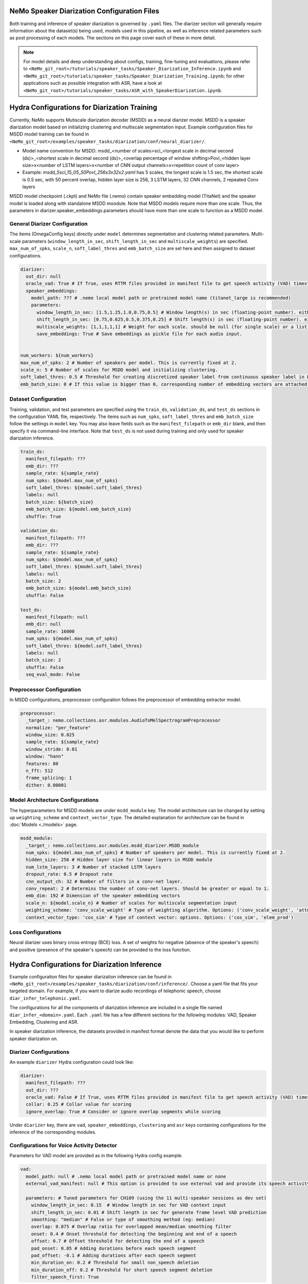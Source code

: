NeMo Speaker Diarization Configuration Files
============================================

Both training and inference of speaker diarization is governed by ``.yaml`` files. The diarizer section will generally require information about the dataset(s) being used, models used in this pipeline, as well as inference related parameters such as post processing of each models. The sections on this page cover each of these in more detail.

.. note::
  For model details and deep understanding about configs, training, fine-tuning and evaluations,
  please refer to ``<NeMo_git_root>/tutorials/speaker_tasks/Speaker_Diarization_Inference.ipynb`` and ``<NeMo_git_root>/tutorials/speaker_tasks/Speaker_Diarization_Training.ipynb``;
  for other applications such as possible integration with ASR, have a look at ``<NeMo_git_root>/tutorials/speaker_tasks/ASR_with_SpeakerDiarization.ipynb``.


Hydra Configurations for Diarization Training 
=============================================

Currently, NeMo supports Mutiscale diarization decoder (MSDD) as a neural diarizer model. MSDD is a speaker diarization model based on initializing clustering and multiscale segmentation input. Example configuration files for MSDD model training can be found in ``<NeMo_git_root>/examples/speaker_tasks/diarization/conf/neural_diarizer/``. 

* Model name convention for MSDD: msdd_<number of scales>scl_<longest scale in decimal second (ds)>_<shortest scale in decimal second (ds)>_<overlap percentage of window shifting>Povl_<hidden layer size>x<number of LSTM layers>x<number of CNN output channels>x<repetition count of conv layer>
* Example: `msdd_5scl_15_05_50Povl_256x3x32x2.yaml` has 5 scales, the longest scale is 1.5 sec, the shortest scale is 0.5 sec, with 50 percent overlap, hidden layer size is 256, 3 LSTM layers, 32 CNN channels, 2 repeated Conv layers

MSDD model checkpoint (.ckpt) and NeMo file (.nemo) contain speaker embedding model (TitaNet) and the speaker model is loaded along with standalone MSDD moodule. Note that MSDD models require more than one scale. Thus, the parameters in diarizer.speaker_embeddings.parameters should have more than one scale to function as a MSDD model.


General Diarizer Configuration
------------------------------

The items (OmegaConfig keys) directly under ``model`` determines segmentation and clustering related parameters. Multi-scale parameters (``window_length_in_sec``, ``shift_length_in_sec`` and ``multiscale_weights``) are specified. ``max_num_of_spks``, ``scale_n``, ``soft_label_thres`` and ``emb_batch_size`` are set here and then assigned to dataset configurations.

.. code-block:: yaml

  diarizer:
    out_dir: null
    oracle_vad: True # If True, uses RTTM files provided in manifest file to get speech activity (VAD) timestamps
    speaker_embeddings:
      model_path: ??? # .nemo local model path or pretrained model name (titanet_large is recommended)
      parameters:
        window_length_in_sec: [1.5,1.25,1.0,0.75,0.5] # Window length(s) in sec (floating-point number). either a number or a list. ex) 1.5 or [1.5,1.0,0.5]
        shift_length_in_sec: [0.75,0.625,0.5,0.375,0.25] # Shift length(s) in sec (floating-point number). either a number or a list. ex) 0.75 or [0.75,0.5,0.25]
        multiscale_weights: [1,1,1,1,1] # Weight for each scale. should be null (for single scale) or a list matched with window/shift scale count. ex) [0.33,0.33,0.33]
        save_embeddings: True # Save embeddings as pickle file for each audio input.


  num_workers: ${num_workers}
  max_num_of_spks: 2 # Number of speakers per model. This is currently fixed at 2.
  scale_n: 5 # Number of scales for MSDD model and initializing clustering.
  soft_label_thres: 0.5 # Threshold for creating discretized speaker label from continuous speaker label in RTTM files.
  emb_batch_size: 0 # If this value is bigger than 0, corresponding number of embedding vectors are attached to torch graph and trained.

Dataset Configuration
---------------------

Training, validation, and test parameters are specified using the ``train_ds``, ``validation_ds``, and
``test_ds`` sections in the configuration YAML file, respectively. The items such as ``num_spks``, ``soft_label_thres`` and ``emb_batch_size`` follow the settings in ``model`` key. You may also leave fields such as the ``manifest_filepath`` or ``emb_dir`` blank, and then specify it via command-line interface. Note that ``test_ds`` is not used during training and only used for speaker diarization inference.

.. code-block:: yaml

  train_ds:
    manifest_filepath: ???
    emb_dir: ???
    sample_rate: ${sample_rate}
    num_spks: ${model.max_num_of_spks}
    soft_label_thres: ${model.soft_label_thres}
    labels: null
    batch_size: ${batch_size}
    emb_batch_size: ${model.emb_batch_size}
    shuffle: True

  validation_ds:
    manifest_filepath: ???
    emb_dir: ???
    sample_rate: ${sample_rate}
    num_spks: ${model.max_num_of_spks}
    soft_label_thres: ${model.soft_label_thres}
    labels: null
    batch_size: 2
    emb_batch_size: ${model.emb_batch_size}
    shuffle: False

  test_ds:
    manifest_filepath: null
    emb_dir: null
    sample_rate: 16000
    num_spks: ${model.max_num_of_spks}
    soft_label_thres: ${model.soft_label_thres}
    labels: null
    batch_size: 2
    shuffle: False
    seq_eval_mode: False


Preprocessor Configuration
--------------------------

In MSDD configurations, preprocessor configuration follows the preprocessor of embedding extractor model. 

.. code-block:: yaml

  preprocessor:
    _target_: nemo.collections.asr.modules.AudioToMelSpectrogramPreprocessor
    normalize: "per_feature"
    window_size: 0.025
    sample_rate: ${sample_rate}
    window_stride: 0.01
    window: "hann"
    features: 80
    n_fft: 512
    frame_splicing: 1
    dither: 0.00001


Model Architecture Configurations
---------------------------------

The hyperparameters for MSDD models are under ``msdd_module`` key. The model architecture can be changed by setting up ``weighting_scheme`` and ``context_vector_type``. The detailed explanation for architecture can be found in :doc:`Models <./models>` page.

.. code-block:: yaml

  msdd_module:
    _target_: nemo.collections.asr.modules.msdd_diarizer.MSDD_module
    num_spks: ${model.max_num_of_spks} # Number of speakers per model. This is currently fixed at 2.
    hidden_size: 256 # Hidden layer size for linear layers in MSDD module
    num_lstm_layers: 3 # Number of stacked LSTM layers
    dropout_rate: 0.5 # Dropout rate
    cnn_output_ch: 32 # Number of filters in a conv-net layer.
    conv_repeat: 2 # Determins the number of conv-net layers. Should be greater or equal to 1.
    emb_dim: 192 # Dimension of the speaker embedding vectors
    scale_n: ${model.scale_n} # Number of scales for multiscale segmentation input
    weighting_scheme: 'conv_scale_weight' # Type of weighting algorithm. Options: ('conv_scale_weight', 'attn_scale_weight')
    context_vector_type: 'cos_sim' # Type of context vector: options. Options: ('cos_sim', 'elem_prod')

Loss Configurations
-------------------

Neural diarizer uses binary cross entropy (BCE) loss. A set of weights for negative (absence of the speaker's speech) and positive (presence of the speaker's speech) can be provided to the loss function.

.. code-block:: yaml
  loss: 
    _target_: nemo.collections.asr.losses.bce_loss.BCELoss
    weight: null # Weight for binary cross-entropy loss. Either `null` or list type input. (e.g. [0.5,0.5])


Hydra Configurations for Diarization Inference
==============================================

Example configuration files for speaker diarization inference can be found in ``<NeMo_git_root>/examples/speaker_tasks/diarization/conf/inference/``. Choose a yaml file that fits your targeted domain. For example, if you want to diarize audio recordings of telephonic speech, choose ``diar_infer_telephonic.yaml``.


The configurations for all the components of diarization inference are included in a single file named ``diar_infer_<domain>.yaml``. Each ``.yaml`` file has a few different sections for the following modules: VAD, Speaker Embedding, Clustering and ASR.

In speaker diarization inference, the datasets provided in manifest format denote the data that you would like to perform speaker diarization on. 

Diarizer Configurations
-----------------------

An example ``diarizer``  Hydra configuration could look like:

.. code-block:: yaml

  diarizer:
    manifest_filepath: ???
    out_dir: ???
    oracle_vad: False # If True, uses RTTM files provided in manifest file to get speech activity (VAD) timestamps
    collar: 0.25 # Collar value for scoring
    ignore_overlap: True # Consider or ignore overlap segments while scoring

Under ``diarizer`` key, there are ``vad``, ``speaker_embeddings``, ``clustering`` and ``asr`` keys containing configurations for the inference of the corresponding modules.

Configurations for Voice Activity Detector
-----------------------------------------

Parameters for VAD model are provided as in the following Hydra config example.

.. code-block:: yaml

  vad:
    model_path: null # .nemo local model path or pretrained model name or none
    external_vad_manifest: null # This option is provided to use external vad and provide its speech activity labels for speaker embeddings extraction. Only one of model_path or external_vad_manifest should be set

    parameters: # Tuned parameters for CH109 (using the 11 multi-speaker sessions as dev set) 
      window_length_in_sec: 0.15  # Window length in sec for VAD context input 
      shift_length_in_sec: 0.01 # Shift length in sec for generate frame level VAD prediction
      smoothing: "median" # False or type of smoothing method (eg: median)
      overlap: 0.875 # Overlap ratio for overlapped mean/median smoothing filter
      onset: 0.4 # Onset threshold for detecting the beginning and end of a speech 
      offset: 0.7 # Offset threshold for detecting the end of a speech
      pad_onset: 0.05 # Adding durations before each speech segment 
      pad_offset: -0.1 # Adding durations after each speech segment 
      min_duration_on: 0.2 # Threshold for small non_speech deletion
      min_duration_off: 0.2 # Threshold for short speech segment deletion
      filter_speech_first: True 

Configurations for Speaker Embedding in Diarization
--------------------------------------------------

Parameters for speaker embedding model are provided in the following Hydra config example. Note that multiscale parameters either accept list or single floating point number.

.. code-block:: yaml

  speaker_embeddings:
    model_path: ??? # .nemo local model path or pretrained model name (titanet_large, ecapa_tdnn or speakerverification_speakernet)
    parameters:
      window_length_in_sec: 1.5 # Window length(s) in sec (floating-point number). Either a number or a list. Ex) 1.5 or [1.5,1.25,1.0,0.75,0.5]
      shift_length_in_sec: 0.75 # Shift length(s) in sec (floating-point number). Either a number or a list. Ex) 0.75 or [0.75,0.625,0.5,0.375,0.25]
      multiscale_weights: null # Weight for each scale. should be null (for single scale) or a list matched with window/shift scale count. Ex) [1,1,1,1,1]
      save_embeddings: False # Save embeddings as pickle file for each audio input.

Configurations for Clustering in Diarization
-------------------------------------------

Parameters for clustering algorithm are provided in the following Hydra config example.

.. code-block:: yaml
  
  clustering:
    parameters:
      oracle_num_speakers: False # If True, use num of speakers value provided in the manifest file.
      max_num_speakers: 20 # Max number of speakers for each recording. If oracle_num_speakers is passed, this value is ignored.
      enhanced_count_thres: 80 # If the number of segments is lower than this number, enhanced speaker counting is activated.
      max_rp_threshold: 0.25 # Determines the range of p-value search: 0 < p <= max_rp_threshold. 
      sparse_search_volume: 30 # The higher the number, the more values will be examined with more time. 

Configurations for Diarization with ASR
---------------------------------------

The following configuration needs to be appended under ``diarizer`` to run ASR with diarization to get a transcription with speaker labels. 

.. code-block:: yaml

  asr:
    model_path: ??? # Provide NGC cloud ASR model name. stt_en_conformer_ctc_* models are recommended for diarization purposes.
    parameters:
      asr_based_vad: False # if True, speech segmentation for diarization is based on word-timestamps from ASR inference.
      asr_based_vad_threshold: 50 # threshold (multiple of 10ms) for ignoring the gap between two words when generating VAD timestamps using ASR based VAD.
      asr_batch_size: null # Batch size can be dependent on each ASR model. Default batch sizes are applied if set to null.
      lenient_overlap_WDER: True # If true, when a word falls into speaker-overlapped regions, consider the word as a correctly diarized word.
      decoder_delay_in_sec: null # Native decoder delay. null is recommended to use the default values for each ASR model.
      word_ts_anchor_offset: null # Offset to set a reference point from the start of the word. Recommended range of values is [-0.05  0.2]. 
      word_ts_anchor_pos: "start" # Select which part of the word timestamp we want to use. The options are: 'start', 'end', 'mid'.
      fix_word_ts_with_VAD: False # Fix the word timestamp using VAD output. You must provide a VAD model to use this feature.
      colored_text: False # If True, use colored text to distinguish speakers in the output transcript.
      print_time: True # If True, the start of the end time of each speaker turn is printed in the output transcript.
      break_lines: False # If True, the output transcript breaks the line to fix the line width (default is 90 chars)
    
    ctc_decoder_parameters: # Optional beam search decoder (pyctcdecode)
      pretrained_language_model: null # KenLM model file: .arpa model file or .bin binary file.
      beam_width: 32
      alpha: 0.5
      beta: 2.5

    realigning_lm_parameters: # Experimental feature
      arpa_language_model: null # Provide a KenLM language model in .arpa format.
      min_number_of_words: 3 # Min number of words for the left context.
      max_number_of_words: 10 # Max number of words for the right context.
      logprob_diff_threshold: 1.2  # The threshold for the difference between two log probability values from two hypotheses.

